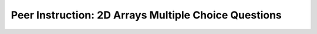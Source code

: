 .. qnum::
   :prefix: 8-10-
   :start: 1

Peer Instruction: 2D Arrays Multiple Choice Questions
-----------------------------------------------------

.. .. mchoice:: bs-2d-arrays-6-6   This question refers to (int) as rounding instead of truncating
   :author: Beth Simon 
   :practice: T
   :answer_a: 1, 2, 3, and 4
   :answer_b: 1, 2, and 4
   :answer_c: 1 and 4
   :answer_d: 2 and 4
   :correct: c
   :feedback_a: Incorrect. While this code does set the new value of red to one half of the original, that is not done by calling (int) 
   :feedback_b: Correct. (int) casts the result of the multiplication to match the variable type of value, and this results in rounding to a whole number. 
   :feedback_c: Incorrect. While (int) does round and set value to a whole number, consider ALL the functionalities present
   :feedback_d: Incorrect. While (int) does cast the result and set value to a whole number, consider ALL the functionalities present

    In the decreaseRed method we see

    .. code-block:: java

        Pixel[] pixelArray = this.getPixels();
        int value = 0;
        for (Pixel pO: pixelArray)
        {
            value = pO.getRed();
            value = (int) (value * .5);
            pO.setRed(value);
        }


   What is the (int) for?
    1. Making sure value is set to a whole (int) number
    2. Doing a cast 
    3. Making sure value is set to one half of the original red 
    4. Rounding the calculation appropriately

.. mchoice:: bs-2d-arrays-7-6
   :author: Beth Simon
   :practice: T
   :answer_a: Removes all red from the picture
   :answer_b: Changes half of the red pixels to not be red
   :answer_c: Reduces the red component of half of the pixels
   :answer_d: Reduces the red component of each pixel to half of its original value
   :answer_e: Sets the red component of each pixel to 0.5
   :correct: d
   :feedback_a: Incorrect. While this code does modify the red value of each pixel, it does not completely remove it
   :feedback_b: Incorrect. Based on the while loop, this code modifies every pixel, not just half 
   :feedback_c: Incorrect. Based on the while loop, this code modifies every pixel, not just half 
   :feedback_d: Correct. This code takes the original red value of a pixel, halves it, and then sets the red value of this pixel to our new value
   :feedback_e: Incorrect. The value of each color must be an int, which 0.5 is not

    What does this code do?

    .. code-block:: java

        Pixel[] pixelArray = this.getPixels();
        int value = 0;
        Pixel p = null;
        int index = 0;
        while (index < pixelArray.length)
        {
            value = pixelArray[index].getRed();
            value = (int) (value * 0.5);
            pixelArray[index].setRed(value);
        }

.. mchoice:: bs-2d-arrays-8-6
   :author: Beth Simon
   :practice: T
   :answer_a: Location A
   :answer_b: Location B
   :answer_c: Location C
   :answer_d: Location D
   :correct: d
   :feedback_a: Incorrect. This statement will only print once, and most of the code has yet to be called
   :feedback_b: Incorrect. This would result in the print statement being run in a loop, instead of the contents inside the brackets 
   :feedback_c: Incorrect. This way, the statement will print new information each time the code is run 
   :feedback_d: Correct. Location D allows you to assess and print the all varibales used in this code block. This gives you the most data, and makes it the optiomal location. 

    For debugging, where is the best place to put a print statement?

    .. code-block:: java

        Pixel[] pixelArray = this.getPixels();
        int value = 0;
        Pixel p  = null;
        int index = 0;
        //Location A
        while (index < pixelArray.length) //Location B
        {
            //Location C
            value = pixelArray[index].getRed();
            value = (int) (value * 0.5);
            pixelArray[index].setRed(value);
            index = index + 1;
            //Location D
        }   

.. mchoice:: bs-2d-arrays-8-7
   :author: Beth Simon
   :practice: T
   :answer_a: It has a compiler error
   :answer_b: It sets the red value to be the same as blue
   :answer_c: It sets the blue value to be the same as red
   :answer_d: It really does swap 
   :correct: b
   :feedback_a: Incorrect. This code can successfully compile. 
   :feedback_b: Correct. The variable value is set to pix.getBlue() when both .setRed() and .setBlue() are called. 
   :feedback_c: Incorrect. The variable value is set to pix.getBlue() when pix.setRed(value) is called. 
   :feedback_d: Incorrect. Look closer at the variable value. Do you see where it is reassigned? 

    This code should swap the red and blue components at each pixel, what does it actually do?

    .. code-block:: java

        Pixel[] pixelArray = this.getPixels();
        int value = 0;
        int index = 0;
        while (index < pixelArray.length)
        {
            Pixel pix = pixelArray[index];
            value = pix.getRed();
            value = pix.getBlue();
            pix.setRed(value);
            pixelArray[index].setBlue(value);
            index++;
        } 

.. mchoice:: bs-2d-arrays-8-9
   :author: Beth Simon
   :practice: T
   :answer_a: 
    value = pix.getRed();
    pix.setBlue(pix.getRed());
    pix.setRed(value);
   :answer_b: 
    value = pix.getRed();
    pix.setBlue(value);
    pix.setRed(pix.getBlue());
   :answer_c: 
    value = pix.getRed();
    pix.setRed(pix.getBlue());
    pix.setBlue(value);
   :answer_d:  
    value = pix.getRed();
    pix.setRed(value);
    pix.setBlue(pix.getRed());
   :correct: c
   :feedback_a: Incorrect. The value of the blue component is successfully changed, however the value of component is not.
   :feedback_b: Incorrect. The value of the blue component is successfully changed, however the value of component is not.  
   :feedback_c: Correct. In this case, "value" is the temporary variable we use to remember the original value of pix.getRed(), even after the red component is changed.
   :feedback_d: Incorrect. If value is set to pix.getRed(), the call to pix.setRed(value) will leave the red component unchanged.  

    Which code chunk should be inserted into the marked location to swap the red and blue components at each pixel?

    .. code-block:: java

        Pixel[] pixelArray = this.getPixels();
        int value = 0;
        int index = 0;
        while (index < pixelArray.length)
        {
            Pixel pix = pixelArray[index];
            **CODE GOES HERE**
            index++;
        }

.. mchoice:: bs-2d-arrays-9-7
   :author: Beth Simon
   :practice: T
   :answer_a: It tries to access pixelArray[-1]
   :answer_b: It tries to access pixelArray[0]
   :answer_c: It tries to access pixelArray[pixelArray.length]
   :answer_d: It tries to access pixelArray[pixelArray.length + 1]
   :answer_e: None of the above
   :correct: c
   :feedback_a: Incorrect. Even though this would throw an error, pixelArray[-1] is never called. 
   :feedback_b: Incorrect. This code does try to access pixelArray[0], but due to zero-based indexing, this is not an error. 
   :feedback_c: Correct. In the final iteration of the for loop, the value of "index" is pixelArray.length - 1. So, when "q" is assigned to pixelArray[index + 1], the code tries to access pixelArray[pixelArray.length], which does not exist.  
   :feedback_d: Incorrect. Due to the parameters in the for loop, the largest value index can take on is pixelArray.length - 1, and thus pixelArray[index+1] is never called. 
   :feedback_e: Incorrect. Consider the range of values index can have, and then examine the line where q is assigned. 

    Why does this code have an error?

    .. code-block:: java

        Pixel[] pixelArray = this.getPixels();
        Pixel p, q;
        for(int index = 0; index < pixelArray.length; index++)
        {
            p = pixelArray[index];
            q = pixelArray[index+1];
            p.setRed(q.getRed());
            p.setBlue(q.getRed());
            p.setGreen(q.getGreen());
        }

.. mchoice:: bs-2d-arrays-10-7
   :author: Beth Simon
   :practice: T
   :answer_a: It doesn’t, this loops across rows, going down
   :answer_b: It doesn’t this loops down columns, going right
   :answer_c: It tries to index a pixel off the end of a row (foo value too big)
   :answer_d: It tries to index a pixel off the end of a column (bar value too big)
   :correct: b
   :feedback_a: Incorrect. For each instance of the first for loop, every pixel of a given column is set to black. 
   :feedback_b: Correct. For each instance of the first for loop, every pixel of a given column is set to black, moving downwards.
   :feedback_c: Incorrect. The largest value of foo called is getHeight() - 1, which is an accessible value. 
   :feedback_d: Incorrect. The largest value of bar called is getWidth() - 1, which is an accessible value. 

    Why does this code have an error?

    .. code-block:: java

        //A method in Picture.java
        Pixel p;
        for (int bar = 0; bar < getWidth(); bar++)
        {
            for (int foo = 0; foo < getHeight(); foo++)
            {
                p = getPixel(foo, bar);
                p.setColor(Color.BLACK);
            }
        }

.. mchoice:: bs-2d-arrays-11-9
   :author: Beth Simon
   :practice: T
   :answer_a: y increases faster than x
   :answer_b: x increases faster than y
   :answer_c: x and y increase together, in step
   :answer_d: x increases for a while, then y increases once, then x restarts and increases again
   :answer_e: y increases for a while, then x increases once, then y restarts and increases again
   :correct: d
   :feedback_a: Incorrect. For each increase of the y value by 1, the x value can increase by more than one. 
   :feedback_b: Inorrect. Although this stament alone is true, consider the pattern it follows due to the for loops. 
   :feedback_c: Incorrect. Consider the nesting. For each increase of the y value by 1, the x value can increase by more than one.
   :feedback_d: Correct. The first loop increases the value of y by 1. Then the x value increases to the "mirrorPT" value. Then the x value is reset and the first loop runs again. 
   :feedback_e: Incorrect. Consider the nesting. For each increase of the y value by 1, the x value is reset.

    Which of the following is the best answer?

    .. code-block:: java

        //Code to mirror around the vertical axis
        int mirrorPt = getWidth()/2;
        Pixel leftP, rightP;
        for (int y = 0; y < getHeight); y++)
        {
            for (int x = 0; x < mirrorPt; x++)
            {
                leftP = getPixel(x,y);
                rightP = getPixel(getWidth()-1-x,y);
                rightP.setColor(leftP.getColor());
            }
        }

.. mchoice:: bs-2d-arrays-11-15
   :author: Beth Simon
   :practice: T
   :answer_a: Copies top half into bottom half not mirrored
   :answer_b: Copies left half into right half not mirrored
   :answer_c: Mirrors around vertical axis, left into right
   :answer_d: Mirrors around horizontal axis, top into bottom
   :answer_e: Some other bizarre transformation
   :correct: c
   :feedback_a: Incorrect. Since the x parameter increases as countingDown increases (also used as an x paramter), there transformation involves mirroring. 
   :feedback_b: Incorrect. Since the x parameter increases as countingDown increases (also used as an x paramter), there transformation involves mirroring.
   :feedback_c: Correct. There is mirroring occurring, and this happens within the second for loop. The values are changing around one given x value, so the transformation is around a vertical axis. 
   :feedback_d: Incorrect. There is mirroring occurring, and this happens within the second for loop. If the values are changing around one given x value, which axis are they transforming around? 
   :feedback_e: Incorrect. Examine the options again. Hint: There is mirroring occurring in the second for loop. 

    What does this code do?

    .. code-block:: java

        int magic = getWidth()/2;
        Pixel foo, bar;
        for(int y = 0; y < getHeight(); y++)
        {
            int countingDown = getWidth()-1;
            for(int x = 0; x < magic; x++)
            {
                foo = getPixel(x,y);
                bar = getPixel(countingDown,y);
                bar.setColor(foo.getColor());
                countingDown--;
            }
        }

.. mchoice:: bs-2d-arrays-12-6
   :author: Beth Simon
   :practice: T
   :answer_a: 10, 4
   :answer_b: 9, 5
   :answer_c: 4, 10
   :answer_d: 5, 9
   :correct: c
   :feedback_a: Incorrect. You have the values correct, but consider which dimensions the x and y correspond to. 
   :feedback_b: Incorrect. Consider how many times the first for loop runs. How many values are included in the span of 40 to <50 ? 
   :feedback_c: Correct. The first for loop spans the range of 40-49 (10 values), which correspond to the height. The second for loop spans the range of 1-4 (4 values), and corresponds to the height.
   :feedback_d: Incorrect. Consider how many times the first for loop runs. How many values are included in the span of 40 to <50 ?

    This code makes a red box of size (width, height)

    .. code-block:: java

        Pixel foo;
        for(int y = 40; y < 50; y++)
        {
            for(int x = 1 ; x < 5; x++)
            {
                foo = getPixel(x,y);
                foo.setColor(Color.RED);
            }
        }

.. mchoice:: bs-2d-arrays-12-7
   :author: Beth Simon
   :practice: T
   :answer_a: 11, 5
   :answer_b: 10, 5
   :answer_c: 5, 11
   :answer_d: 5, 10
   :correct: c
   :feedback_a: Incorrect. You have the values correct, but consider which dimensions the x and y correspond to.
   :feedback_b: Incorrect. Consider how many times the first for loop runs. How many values are included in the span of 40 to 50 inclusive? 
   :feedback_c: Correct. The first for loop spans the range of 40-50 (11 values), which correspond to the height. The second for loop spans the range of 1-5 (5 values), and corresponds to the height.
   :feedback_d: Incorrect. Consider how many times the first for loop runs. How many values are included in the span of 40 to 50 inclusive? 

    This code makes a red box of size (width, height)

    .. code-block:: java

        Pixel foo;
        for(int y = 40; y <= 50; y++)
        {
            for(int x = 1 ; x <= 5; x++)
            {
                foo = getPixel(x,y);
                foo.setColor(Color.RED);
            }
        }

.. mchoice:: bs-2d-arrays-12-8
   :author: Beth Simon
   :practice: T
   :answer_a: for (int w = 0; w &lt;= x; w++)   for (int h = 0; h &lt;= y; h++)
   :answer_b: for (int w = 10; w &lt; x +10; w++)   for (int h = 20; h &lt; y + 20; h++)
   :answer_c: for (int w = 0; w &lt; x; w++)    for (int h = 0; h &lt; y; h++)
   :answer_d:  for (int w = 10; w &lt;= x+10; w++) for (int h = 20; h &lt;= y+20; h++)
   :correct: c
   :feedback_a: Incorrect. The range from 0 to x inclusive has has a total size of x+1. In addition, the call to getPixel(w,h) could be out of range. Think about our use of zero-based indexing.
   :feedback_b: Incorrect. Even though the range from 10 to x+10 does have a size of x, the call to getPixel(w,h) could fall out of range if x + 10 is greater than the width of the drawing area. 
   :feedback_c: Correct. The range of 0 to <x has a total size of x. By starting the w and h variables at 0, we can ensure that we will not go out of bounds by calling getPixel(w,h) as long as x and y are valid values.
   :feedback_d: Incorrect. The range from 10 to x inclusive has has a total size of x+1. In addition, the call to getPixel(w,h) could be out of range. Think about our use of zero-based indexing.

   What are the correct loop headers to make a black box of width x and height y?

    .. code-block:: java

        public void foo(int x, int y)
        {
            Pixel foo;
            **LOOP HEADER 1**
            {
                **LOOP HEADER 2**
                {
                    foo = getPixel(w,h);
                    foo.setColor(Color.BLACK);
                }
            }
        }

.. mchoice:: bs-2d-arrays-14-5
   :practice: T
   :answer_a: 1
   :answer_b: this.getWidth() times 
   :answer_c: this.getHeight() times
   :answer_d: getHeight() * getWidth() times
   :answer_e: getHeight()/2 * getWidth() times
   :correct: d
   :feedback_a: Incorrect. The value of pix is reassigned every time the innermost body of the for loops is run. 
   :feedback_b: Incorrect. The value of pix is reassigned every time the innermost body of the for loops is run. Everytime the inner loop runs, it does run this.getWidth() times, however this occurs more than once. 
   :feedback_c: Incorrect. The value of pix is reassigned every time the innermost body of the for loops is run. The outer loop does run this.getHeight() times, however this answer disregards the inner for loop.
   :feedback_d: Correct. The outer loop executes this.getHeight() times, and each execution of this loop results in the inner for loop running this.getWidth() times.  
   :feedback_e: Incorrect. The value of pix is reassigned every time the innermost body of the for loops is run. Examine how many respective times the inner loop runs, and how this is affecting by the running of the outer for loop.

    How many times is the variable pix assigned a value?

    .. code-block:: java

        public void everyColumn(Color newColor)
        {
            Pixel pix;
            for (int aaa = 0; aaa < this.getHeight(); aaa++)
            {
                for (int bbb = 0; bbb < this.getWidth(); bbb++)
                {
                    pix = this.getPixel(bbb,aaa);
                    pix.setColor(newColor);
                }
            }
        }

.. mchoice:: bs-2d-arrays-14-8  
   :practice: T
   :answer_a: getHeight()-1 * getWidth()-1
   :answer_b: getHeight()-1 * (getWidth()-1)/2
   :answer_c: getHeight() * getWidth()
   :answer_d: getHeight() * getWidth()/2
   :answer_e: None of the above
   :correct: d
   :feedback_a: Incorrect. Due to zero-based indexing, the statement "aaa < this.getHeight()" will execute this.getHeight() times. Ex. For an image of width 4, aaa will take on the values 0 1 2 and 3, for a total of 4 values. 
   :feedback_b: Incorrect. Due to zero-based indexing, the statement "aaa < this.getHeight()" will execute this.getHeight() times. Ex. For an image of width 4, aaa will take on the values 0 1 2 and 3, for a total of 4 values.
   :feedback_c: Incorrect. Examine how the first loop is incremented with "aaa++", but the second loop is incremented with "bbb = bbb + 2";
   :feedback_d: Correct. Due to zero-based indexing, the statement "aaa < this.getHeight()" will execute this.getHeight() times. The number of potential iterations is cut in half due to the second for loop using "bbb = bbb + 2" to increment. 
   :feedback_e: Incorrect. Examine both the less than conditions and the way the for loops are incremented. 

    How many iterations of the loop body are executed?

    .. code-block:: java

        public void everyOtherColumn(Color newColor)
        {
            Pixel pix;
            for (int aaa = 0; aaa < this.getHeight(); aaa++)
            {
                for (int bbb = 0; bbb < this.getWidth(); bbb = bbb + 2)
                {
                    pix = this.getPixel(bbb,aaa);
                    pix.setColor(newColor);
                }
            }
        }

.. mchoice:: bs-2d-arrays-14-9
   :practice: T
   :answer_a: if(bbb &lt; this.getWidth()/2)
   :answer_b: if(bbb &lt; this.getHeight()/2)
   :answer_c: if((bbb %2) == 0)
   :answer_d: if((this.getPixel(bbb,aaa)%2) == 0)
   :correct: c
   :feedback_a: Incorrect. Even though this would result in the inner body running in one half of cases, changing the for loop would result in the body running for every-other value of bbb, while this change results in a solid half of the pixels changing with no alternating pattern.
   :feedback_b: Incorrect. Even though this would result in the inner body running in one half of cases, changing the for loop would result in the body running for every-other value of bbb, while this change results in a solid half of the pixels changing with no alternating pattern.  
   :feedback_c: Correct. Using a modulus in the if statement causes the inner body to run at every-other value of bbb, which is the same as incrementing bbb by 2 each time and using no if statement. 
   :feedback_d: Incorrect. The suggested change to the for loop runs based on the value of bbb, not the content of the pixel, as is suggested by answer d. 

    Adding which if statement at the marked line would result in the inner body of the for loop running the same way it would if the inner for loop was "for (int bbb = 0; bbb < this.getWidth(); bbb = bbb + 2)"?

    .. code-block:: java

        public void everyOtherColumn(Color newColor)
        {
            Pixel pix;
            for (int aaa = 0; aaa < this.getHeight(); aaa++)
            {
                //inner for loop 
                for (int bbb = 0; bbb < this.getWidth(); bbb++)
                {
                    **Add If Statement Here**
                    {
                        pix = this.getPixel(bbb,aaa);
                        pix.setColor(newColor);
                    }
                }
            }
        }

.. mchoice:: bs-2d-arrays-15-6
   :practice: T
   :answer_a: Comparing 2 pixels side by side and, if they are similar make the pixel white, otherwise black
   :answer_b: Comparing 2 pixels one on top of the other and, if they are similar make the pixel white, otherwise black
   :answer_c: Comparing 2 pixels side by side and, if they are different make the pixel white, otherwise black
   :answer_d: Comparing 2 pixels one on top of the other and, if they are different make the pixel white, otherwise black
   :correct: b
   :feedback_a: Incorrect. The pixels that this code compares are not side by side, as the y value is changed, not the x value. 
   :feedback_b: Correct. We look at the pixel directly below the pixel of interest. If they are similar, the if statement turns the pixel white. Else, it becomes black. 
   :feedback_c: Incorrect. The pixels that this code compares are not side by side, as the y value is changed, not the x value.
   :feedback_d: Incorrect. Even though we are comparing two pixels, one on top of the other, the if statement does not turn similar pixels black. 

    What is this code doing? 

    .. code-block:: java

        //Inside loop over all pixels
        topP = this.getPixel(x,y);
        botP = this.getPixel(x,y+1);

        topAvg = topP.getAverage();
        botAvg = botP.getAverage();

        if (Math.abs(topAv – botAv) < 10)
            topP.setColor(Color.WHITE);
        else
            topP.setColor(Color.BLACK);

.. mchoice:: bs-2d-arrays-15-10
   :practice: T
   :answer_a: Section A AND Section B may BOTH be executed
   :answer_b: If Section B is executed then Section A is not executed
   :answer_c: Neither Section is ever executed
   :answer_d: It is possible neither section will be executed (but sometimes one might be).
   :correct: b
   :feedback_a: Incorrect. Only one section can be executed, as once one if/else statement is satisfied, all others will be ignored for that execution. 
   :feedback_b: Correct. If the if statement is satisfied, section A will be executed and section B will be ignored. If the if statement is not satisfied, section A will be ignored, and the else statement will cause section B to automatically execute. 
   :feedback_c: Incorrect. If an if statement is followed by an else statement, it is guaranteed that one section will always be executed. 
   :feedback_d: Incorrect. If an if statement is followed by an else statement, it is guaranteed that one section will always be executed.

    Which is most true about ONE execution of this code (for a specific diffValue)? 

    .. code-block:: java

        int diffValue = Math.abs(topAv – botAv);

        if (diffValue < 10)
            topP.setColor(Color.WHITE); //Section A
        else
            topP.setColor(Color.BLACK); //Section B

.. mchoice:: bs-2d-arrays-15-11
   :practice: T
   :answer_a: Section A can be executed AND Section B may BOTH be executed but then C can’t be executed
   :answer_b: If Section A is executed then neither Section B nor C can be
   :answer_c: All sections can be executed for a single diffValue
   :answer_d: It’s possible no section is executed for a given diffValue
   :correct: b
   :feedback_a: Incorrect. Only one section can be executed, as once one if/else statement is satisfied, all others will be ignored for that execution. 
   :feedback_b: Correct. If the first if statement is satisfied, section A will be executed and section B and C will be ignored. If the first if statement is not satisfied, section A will be ignored, and the process will be repeated for the second if statement. If neither are satisfied, section C will execute.  
   :feedback_c: Incorrect. Only one section can be executed, as once one if/else statement is satisfied, all others will be ignored for that execution.
   :feedback_d: Incorrect. If an if statement is followed by an else statement, it is guaranteed that one section will always be executed.

    Which is most true about ONE execution of this code (for a specific diffValue)? 

    .. code-block:: java

        int diffValue = Math.abs(topAv – botAv);

        if (diffValue < 10)
            topP.setColor(Color.WHITE); //Section A
        else if (diffValue < 50)
            topP.setColor(Color.GREY); //Section B
        else
            topP.setColor(Color.BLACK); //Section C

.. mchoice:: bs-2d-arrays-15-12
   :practice: T
   :answer_a: Based on the coordinates of the Pixel
   :answer_b: Based on the color of the Pixel
   :answer_c: Based on the coordinates for some Pixels, the color for other Pixels
   :answer_d: Based on a compound condition of color and coordinates of the Pixel
   :correct: d
   :feedback_a: Incorrect. While the y value is considered, it is not the only quality considered in the if statements.  
   :feedback_b: Incorrect. While the color is considered, it is not the only quality considered in the if statements. 
   :feedback_c: Incorrect. All pixels are considered via the same criteria, regardles of coordinates. 
   :feedback_d: Correct. Both the amount of green in a pixel and its y coordinate are considered when it is being determined if the pixel color should be changed. 

    Which best describes the conditions under which we change pixel color? 

    .. code-block:: java

        public void makeConvict()
        {
        for (int x = 0; x < this.getWidth(); x++)
        {
            for (int y = 0; y < this.getHeight(); y++)
            {
                Pixel currentPix = this.getPixel(x,y);

                if ( (currentPix.getGreen() > 200) && (y%2==0))
                {
                    currentPix.setColor(Color.BLACK);
                }
                else if( (currentPix.getGreen() > 200) && y%2 == 1)
                {
                currentPix.setColor(Color.WHITE);
                }
            }
        }



.. mchoice:: bs-2d-arrays-16-6
   :practice: T
   :answer_a:    Picture changed = new Picture(p);  p.mystery(changed);   changed.show();
   :answer_b:    Picture changed = new Picture();   p.mystery(changed);   changed.show();
   :answer_c:    Picture changed = new Picture(p);  changed.mystery(p);   changed.show();
   :answer_d:    Picture changed = new Picture();   changed.mystery(p);   changed.show();
   :answer_e: None of the above
   :correct: d
   :feedback_a: Incorrect. Calling the mystery function on the object "p" will not alter the "changed" object, and thus changed.show() will display a picture identical to "p".
   :feedback_b: Incorrect. Calling the mystery function on the object "p" will not alter the "changed" object, and thus changed.show() will display a default picture. 
   :feedback_c: Incorrect. The "changed" object does not need to be initialized as a copy of "p", and can be initialized with the default constructor. 
   :feedback_d: Correct. The "changed" object can be initialized with the default constructor, as the next line calls the mystery function with the parameter "p". This is the simplest correct way to successfully accomplish this. 
   :feedback_e: Incorrect. One of the above answers is correct. 

   How would you call and display a flipped picture of Picture p?


.. mchoice:: bs-2d-arrays-16-7
   :author: Beth Simon
   :practice: T
   :answer_a: width * height / 2
   :answer_b: width * height
   :answer_c: width * height * 2
   :answer_d: width * height * 1.5
   :answer_e: Depends on the color of the Pixels in the picture
   :correct: b
   :feedback_a: Incorrect. This line is executed as many times as the code innermost to both for loops is called. Consider only the for loop conditions. 
   :feedback_b: Correct. The if statement is executed evey time it is called, which in this case is equal to the number of times the code within both for loops is called. 
   :feedback_c: Incorrect. This line is executed as many times as the code innermost to both for loops is called. Consider only the for loop conditions.
   :feedback_d: Incorrect. This line is executed as many times as the code innermost to both for loops is called. Consider only the for loop conditions.
   :feedback_e: Incorrect. This line is executed as many times as the code innermost to both for loops is called, which is not dependent on pixel color. 

    How many times is the marked line below executed?

    .. code-block:: java

        public void makeConvict()
        {
            for (int x = 0; x < this.getWidth(); x++)
            {
                for (int y = 0; y < this.getHeight(); y++)
                {
                    Pixel currentPix = this.getPixel(x,y);
                    if ( (currentPix.getGreen() > 200) && (y%2==0)) // THIS LINE
                    {
                        currentPix.setColor(Color.BLACK);
                    }
                    else if( (currentPix.getGreen() > 200) && y%2 == 1)
                    {
                        currentPix.setColor(Color.WHITE);
                    }
                }
            }
        }

.. mchoice:: bs-2d-arrays-16-8
   :author: Beth Simon
   :practice: T
   :answer_a: width * height / 2
   :answer_b: width * height
   :answer_c: width * height * 2
   :answer_d: width * height * 1.5
   :answer_e: Depends on the color of the Pixels in the picture
   :correct: e
   :feedback_a: Incorrect. This line is executed everytime the first if statement is not satified, consider what the first conditional examines. 
   :feedback_b: Incorrect. This line is executed everytime the first if statement is not satified, consider what the first conditional examines.
   :feedback_c: Incorrect. This line is executed everytime the first if statement is not satified, consider what the first conditional examines.
   :feedback_d: Incorrect. This line is executed everytime the first if statement is not satified, consider what the first conditional examines.
   :feedback_e: Correct. This line is executed everytime the first if statement is not satified, which is dependent upon the amount of green in each pixel of the picture.  

    How many times is the marked line below executed?

    .. code-block:: java

        public void makeConvict()
        {
            for (int x = 0; x < this.getWidth(); x++)
            {
                for (int y = 0; y < this.getHeight(); y++)
                {
                    Pixel currentPix = this.getPixel(x,y);
                    if ( (currentPix.getGreen() > 200) && (y%2==0))
                    {
                        currentPix.setColor(Color.BLACK);
                    }
                    else if( (currentPix.getGreen() > 200) && y%2 == 1) // THIS LINE
                    {
                        currentPix.setColor(Color.WHITE);
                    }
                }
            }
        }

.. mchoice:: bs-2d-arrays-16-9
   :author: Beth Simon
   :practice: T
   :answer_a: Line A is executed the same number of times as Line B
   :answer_b: Line A is executed more times than Line B
   :answer_c: Line A is executed fewer times than Line B
   :answer_d: The relationship depends on the specific Picture that this code is run on
   :correct: d
   :feedback_a: Incorrect. While this is true if the if statement in Line A is always satified, consider that this may not always be the case.
   :feedback_b: Incorrect. While this is true if the if statement in Line A is not always satified, consider that this may not always be the case. 
   :feedback_c: Incorrect. Line B can only be executed after Line A, and is only executed 0 or 1 time every time Line A is called. It cannot be executed more times than Line A. 
   :feedback_d: Correct. Line B will be executed the same number of times or fewer times than Line A. If the if statement in Line A is always satisfied, Line B will be executed the same number of times as line A. Else, Line B will be executed fewer times. 

   Which of these statements is true? 

   .. code-block:: java

        public void makeConvict()
        {
            for (int x = 0; x < this.getWidth(); x++)
            {
                for (int y = 0; y < this.getHeight(); y++)
                {
                    Pixel currentPix = this.getPixel(x,y);
                    if ( (currentPix.getGreen() > 200) && (y%2==0)) 
                    {
                        currentPix.setColor(Color.BLACK);
                    }
                    else if( (currentPix.getGreen() > 200) && y%2 == 1) // LINE A
                    {
                        currentPix.setColor(Color.WHITE); //LINE B
                    }
                }
            }
        }

 .. mchoice:: bs-2d-arrays-20-11
   :author: Beth Simon
   :practice: T
   :answer_a: This code modifies the middle half (from the top and bottom) of the picture
   :answer_b: This code modifies the middle half (from the left and right) of the picture
   :answer_c: This code loops over the pixels in the Pixel array starting at length/4 and up to 2*length/4 and gets the red, blue and green values adds them up and divides by 3 and sets that pixel to the calculated value
   :correct: b
   :feedback_a: Incorrect. This code modifies a 1D array, and thus there is no top-to-bottom dimension. 
   :feedback_b: Correct. Based on the for loop, the code modifies from the 1/4 length mark to the 3/4 length mark, moving left to right. 
   :feedback_c: Incorrect. Even though this line does correctly describe how the pixel colors are modified, it does not correctly describe which pixels are modified. 

    What does this code do? 

    .. code-block:: java

        Pixel[] pixelArray = this.getPixels();
        int mystery;
        for(int i = pixelArray.length/4; i < 3*pixelArray.length/4; i++)
        {
            mystery = (pixelArray[i].getBlue() + pixelArray[i].getGreen() + pixelArray[i].getRed() ) / 3;
            Color thing = new Color(mystery, mystery, mystery);
            pixelArray[i].setColor(thing);
        }

